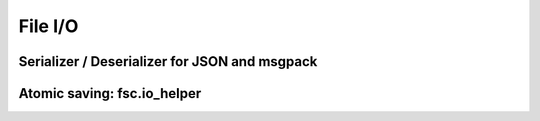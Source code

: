 File I/O
========

Serializer / Deserializer for JSON and msgpack
----------------------------------------------

.. automodule :: z2pack.io._encoding
    :members:
    
Atomic saving: fsc.io_helper
----------------------------
    
